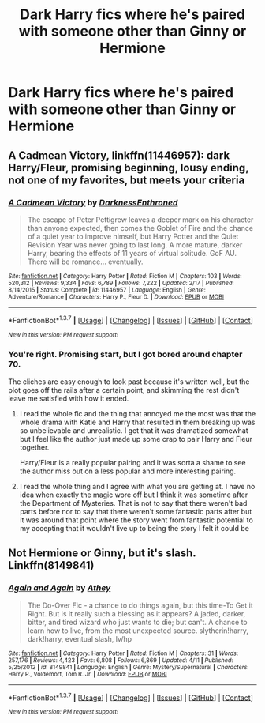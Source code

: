 #+TITLE: Dark Harry fics where he's paired with someone other than Ginny or Hermione

* Dark Harry fics where he's paired with someone other than Ginny or Hermione
:PROPERTIES:
:Author: PhillyFan22
:Score: 17
:DateUnix: 1460657942.0
:DateShort: 2016-Apr-14
:FlairText: Request
:END:

** *A Cadmean Victory*, linkffn(11446957): dark Harry/Fleur, promising beginning, lousy ending, not one of my favorites, but meets your criteria
:PROPERTIES:
:Author: InquisitorCOC
:Score: 2
:DateUnix: 1460671497.0
:DateShort: 2016-Apr-15
:END:

*** [[http://www.fanfiction.net/s/11446957/1/][*/A Cadmean Victory/*]] by [[https://www.fanfiction.net/u/7037477/DarknessEnthroned][/DarknessEnthroned/]]

#+begin_quote
  The escape of Peter Pettigrew leaves a deeper mark on his character than anyone expected, then comes the Goblet of Fire and the chance of a quiet year to improve himself, but Harry Potter and the Quiet Revision Year was never going to last long. A more mature, darker Harry, bearing the effects of 11 years of virtual solitude. GoF AU. There will be romance... eventually.
#+end_quote

^{/Site/: [[http://www.fanfiction.net/][fanfiction.net]] *|* /Category/: Harry Potter *|* /Rated/: Fiction M *|* /Chapters/: 103 *|* /Words/: 520,312 *|* /Reviews/: 9,334 *|* /Favs/: 6,789 *|* /Follows/: 7,222 *|* /Updated/: 2/17 *|* /Published/: 8/14/2015 *|* /Status/: Complete *|* /id/: 11446957 *|* /Language/: English *|* /Genre/: Adventure/Romance *|* /Characters/: Harry P., Fleur D. *|* /Download/: [[http://www.p0ody-files.com/ff_to_ebook/ffn-bot/index.php?id=11446957&source=ff&filetype=epub][EPUB]] or [[http://www.p0ody-files.com/ff_to_ebook/ffn-bot/index.php?id=11446957&source=ff&filetype=mobi][MOBI]]}

--------------

*FanfictionBot*^{1.3.7} *|* [[[https://github.com/tusing/reddit-ffn-bot/wiki/Usage][Usage]]] | [[[https://github.com/tusing/reddit-ffn-bot/wiki/Changelog][Changelog]]] | [[[https://github.com/tusing/reddit-ffn-bot/issues/][Issues]]] | [[[https://github.com/tusing/reddit-ffn-bot/][GitHub]]] | [[[https://www.reddit.com/message/compose?to=%2Fu%2Ftusing][Contact]]]

^{/New in this version: PM request support!/}
:PROPERTIES:
:Author: FanfictionBot
:Score: 1
:DateUnix: 1460671513.0
:DateShort: 2016-Apr-15
:END:


*** You're right. Promising start, but I got bored around chapter 70.

The cliches are easy enough to look past because it's written well, but the plot goes off the rails after a certain point, and skimming the rest didn't leave me satisfied with how it ended.
:PROPERTIES:
:Author: NaughtyGaymer
:Score: 1
:DateUnix: 1460683736.0
:DateShort: 2016-Apr-15
:END:

**** I read the whole fic and the thing that annoyed me the most was that the whole drama with Katie and Harry that resulted in them breaking up was so unbelievable and unrealistic. I get that it was dramatized somewhat but I feel like the author just made up some crap to pair Harry and Fleur together.

Harry/Fleur is a really popular pairing and it was sorta a shame to see the author miss out on a less popular and more interesting pairing.
:PROPERTIES:
:Author: ItsSpicee
:Score: 6
:DateUnix: 1460689994.0
:DateShort: 2016-Apr-15
:END:


**** I read the whole thing and I agree with what you are getting at. I have no idea when exactly the magic wore off but I think it was sometime after the Department of Mysteries. That is not to say that there weren't bad parts before nor to say that there weren't some fantastic parts after but it was around that point where the story went from fantastic potential to my accepting that it wouldn't live up to being the story I felt it could be
:PROPERTIES:
:Author: Doin_Doughty_Deeds
:Score: 1
:DateUnix: 1461149354.0
:DateShort: 2016-Apr-20
:END:


** Not Hermione or Ginny, but it's slash. Linkffn(8149841)
:PROPERTIES:
:Author: Thoriel
:Score: 1
:DateUnix: 1460675065.0
:DateShort: 2016-Apr-15
:END:

*** [[http://www.fanfiction.net/s/8149841/1/][*/Again and Again/*]] by [[https://www.fanfiction.net/u/2328854/Athey][/Athey/]]

#+begin_quote
  The Do-Over Fic - a chance to do things again, but this time-To Get it Right. But is it really such a blessing as it appears? A jaded, darker, bitter, and tired wizard who just wants to die; but can't. A chance to learn how to live, from the most unexpected source. slytherin!harry, dark!harry, eventual slash, lv/hp
#+end_quote

^{/Site/: [[http://www.fanfiction.net/][fanfiction.net]] *|* /Category/: Harry Potter *|* /Rated/: Fiction M *|* /Chapters/: 31 *|* /Words/: 257,176 *|* /Reviews/: 4,423 *|* /Favs/: 6,808 *|* /Follows/: 6,869 *|* /Updated/: 4/11 *|* /Published/: 5/25/2012 *|* /id/: 8149841 *|* /Language/: English *|* /Genre/: Mystery/Supernatural *|* /Characters/: Harry P., Voldemort, Tom R. Jr. *|* /Download/: [[http://www.p0ody-files.com/ff_to_ebook/ffn-bot/index.php?id=8149841&source=ff&filetype=epub][EPUB]] or [[http://www.p0ody-files.com/ff_to_ebook/ffn-bot/index.php?id=8149841&source=ff&filetype=mobi][MOBI]]}

--------------

*FanfictionBot*^{1.3.7} *|* [[[https://github.com/tusing/reddit-ffn-bot/wiki/Usage][Usage]]] | [[[https://github.com/tusing/reddit-ffn-bot/wiki/Changelog][Changelog]]] | [[[https://github.com/tusing/reddit-ffn-bot/issues/][Issues]]] | [[[https://github.com/tusing/reddit-ffn-bot/][GitHub]]] | [[[https://www.reddit.com/message/compose?to=%2Fu%2Ftusing][Contact]]]

^{/New in this version: PM request support!/}
:PROPERTIES:
:Author: FanfictionBot
:Score: 1
:DateUnix: 1460675130.0
:DateShort: 2016-Apr-15
:END:
